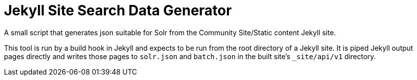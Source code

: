 = Jekyll Site Search Data Generator

A small script that generates json suitable for Solr from the Community
Site/Static content Jekyll site.

This tool is run by a build hook in Jekyll and expects to be run from the
root directory of a Jekyll site.  It is piped Jekyll output pages directly and
writes those pages to `solr.json` and `batch.json` in the built site's
`_site/api/v1` directory.
